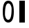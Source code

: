 SplineFontDB: 3.0
FontName: glyfTest
FullName: glyfTest
FamilyName: glyfTest
Weight: Regular
Copyright: Copyright 2016 The Go Authors. All rights reserved.\nUse of this font is governed by a BSD-style license that can be found at https://golang.org/LICENSE.
Version: 001.000
ItalicAngle: -11.25
UnderlinePosition: -204
UnderlineWidth: 102
Ascent: 1638
Descent: 410
LayerCount: 2
Layer: 0 1 "Back"  1
Layer: 1 1 "Fore"  0
XUID: [1021 367 888937226 7862908]
FSType: 8
OS2Version: 0
OS2_WeightWidthSlopeOnly: 0
OS2_UseTypoMetrics: 1
CreationTime: 1484386143
ModificationTime: 1484386143
PfmFamily: 17
TTFWeight: 400
TTFWidth: 5
LineGap: 184
VLineGap: 0
OS2TypoAscent: 0
OS2TypoAOffset: 1
OS2TypoDescent: 0
OS2TypoDOffset: 1
OS2TypoLinegap: 184
OS2WinAscent: 0
OS2WinAOffset: 1
OS2WinDescent: 0
OS2WinDOffset: 1
HheadAscent: 0
HheadAOffset: 1
HheadDescent: 0
HheadDOffset: 1
OS2Vendor: 'PfEd'
MarkAttachClasses: 1
DEI: 91125
LangName: 1033 
Encoding: UnicodeBmp
UnicodeInterp: none
NameList: Adobe Glyph List
DisplaySize: -24
AntiAlias: 1
FitToEm: 1
WinInfo: 0 32 23
BeginPrivate: 0
EndPrivate
TeXData: 1 0 0 346030 173015 115343 0 -1048576 115343 783286 444596 497025 792723 393216 433062 380633 303038 157286 324010 404750 52429 2506097 1059062 262144
BeginChars: 65536 2

StartChar: zero
Encoding: 48 48 0
Width: 1228
VWidth: 0
Flags: W
HStem: 0 205<508 700> 1434 205<529 720>
VStem: 205 164<500 1088> 860 164<550 1139>
LayerCount: 2
Fore
SplineSet
614 1434 m 0,0,1
 369 1434 369 1434 369 614 c 0,2,3
 369 471 369 471 435 338 c 0,4,5
 502 205 502 205 614 205 c 0,6,7
 860 205 860 205 860 1024 c 0,8,9
 860 1167 860 1167 793 1300 c 0,10,11
 727 1434 727 1434 614 1434 c 0,0,1
614 1638 m 0,12,13
 1024 1638 1024 1638 1024 819 c 128,-1,14
 1024 0 1024 0 614 0 c 0,15,16
 205 0 205 0 205 819 c 128,-1,17
 205 1638 205 1638 614 1638 c 0,12,13
EndSplineSet
Validated: 1
EndChar

StartChar: one
Encoding: 49 49 1
Width: 819
VWidth: 0
Flags: W
HStem: 0 43G<205 614>
VStem: 205 410<0 1638>
LayerCount: 2
Fore
SplineSet
205 0 m 25,0,-1
 205 1638 l 1,1,-1
 614 1638 l 1,2,-1
 614 0 l 1,3,-1
 205 0 l 25,0,-1
EndSplineSet
Validated: 1
EndChar
EndChars
EndSplineFont
